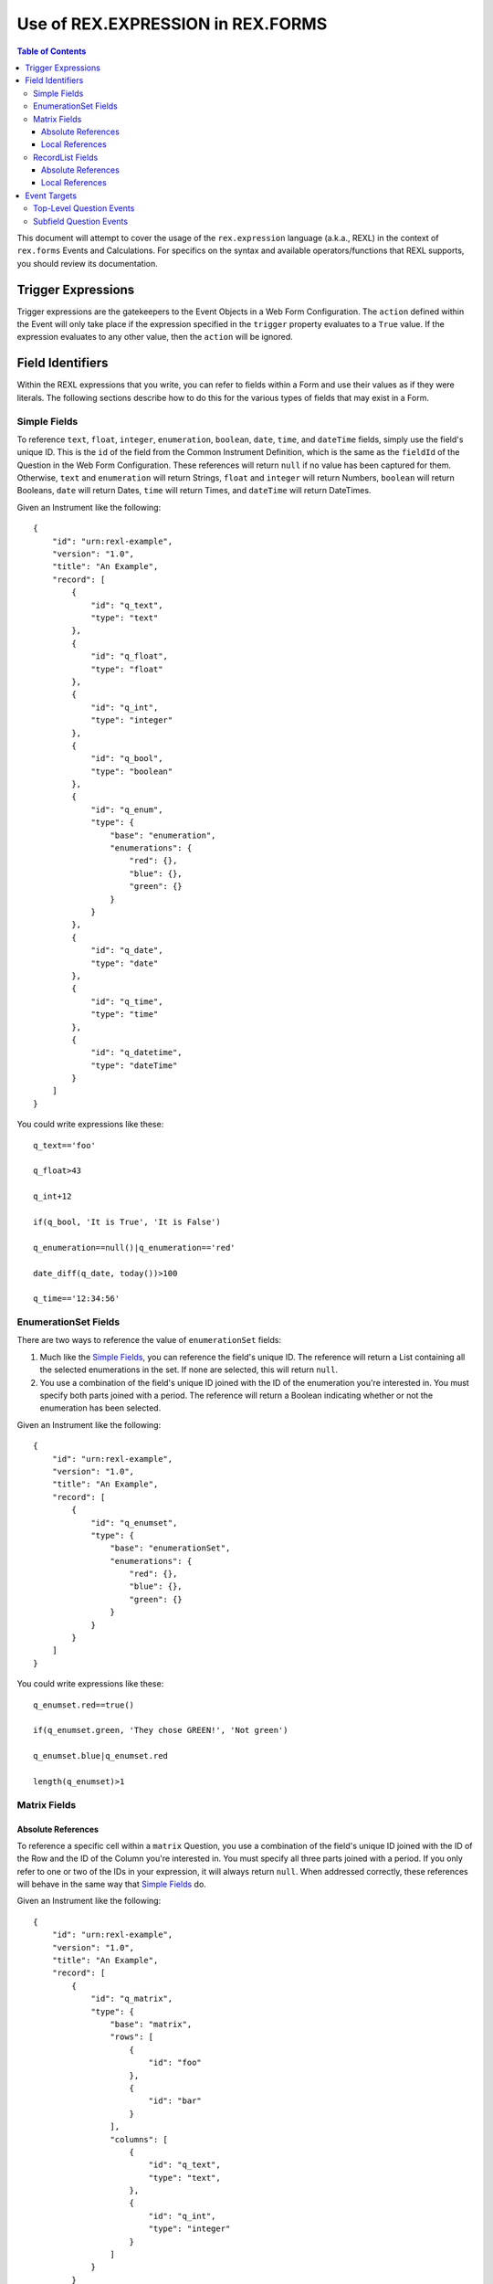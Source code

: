 **********************************
Use of REX.EXPRESSION in REX.FORMS
**********************************

.. contents:: Table of Contents
   :depth: 3


This document will attempt to cover the usage of the ``rex.expression``
language (a.k.a., REXL) in the context of ``rex.forms`` Events and
Calculations. For specifics on the syntax and available operators/functions
that REXL supports, you should review its documentation.


Trigger Expressions
===================

Trigger expressions are the gatekeepers to the Event Objects in a Web Form
Configuration. The ``action`` defined within the Event will only take place if
the expression specified in the ``trigger`` property evaluates to a ``True``
value. If the expression evaluates to any other value, then the ``action`` will
be ignored.


Field Identifiers
=================

Within the REXL expressions that you write, you can refer to fields within a
Form and use their values as if they were literals. The following sections
describe how to do this for the various types of fields that may exist in a
Form.


Simple Fields
-------------

To reference ``text``, ``float``, ``integer``, ``enumeration``, ``boolean``,
``date``, ``time``, and ``dateTime`` fields, simply use the field's unique ID.
This is the ``id`` of the field from the Common Instrument Definition, which is
the same as the ``fieldId`` of the Question in the Web Form Configuration.
These references will return ``null`` if no value has been captured for them.
Otherwise, ``text`` and ``enumeration`` will return Strings, ``float`` and
``integer`` will return Numbers, ``boolean`` will return Booleans, ``date``
will return Dates, ``time`` will return Times, and ``dateTime`` will return
DateTimes.

Given an Instrument like the following::

    {
        "id": "urn:rexl-example",
        "version": "1.0",
        "title": "An Example",
        "record": [
            {
                "id": "q_text",
                "type": "text"
            },
            {
                "id": "q_float",
                "type": "float"
            },
            {
                "id": "q_int",
                "type": "integer"
            },
            {
                "id": "q_bool",
                "type": "boolean"
            },
            {
                "id": "q_enum",
                "type": {
                    "base": "enumeration",
                    "enumerations": {
                        "red": {},
                        "blue": {},
                        "green": {}
                    }
                }
            },
            {
                "id": "q_date",
                "type": "date"
            },
            {
                "id": "q_time",
                "type": "time"
            },
            {
                "id": "q_datetime",
                "type": "dateTime"
            }
        ]
    }


You could write expressions like these::

    q_text=='foo'

    q_float>43

    q_int+12

    if(q_bool, 'It is True', 'It is False')

    q_enumeration==null()|q_enumeration=='red'

    date_diff(q_date, today())>100

    q_time=='12:34:56'


EnumerationSet Fields
---------------------

There are two ways to reference the value of ``enumerationSet`` fields:

1. Much like the `Simple Fields`_, you can reference the field's unique ID. The
   reference will return a List containing all the selected enumerations in the
   set. If none are selected, this will return ``null``.

2. You use a combination of the field's unique ID joined with the ID of the
   enumeration you're interested in. You must specify both parts joined with a
   period. The reference will return a Boolean indicating whether or not the
   enumeration has been selected.

Given an Instrument like the following::

    {
        "id": "urn:rexl-example",
        "version": "1.0",
        "title": "An Example",
        "record": [
            {
                "id": "q_enumset",
                "type": {
                    "base": "enumerationSet",
                    "enumerations": {
                        "red": {},
                        "blue": {},
                        "green": {}
                    }
                }
            }
        ]
    }


You could write expressions like these::

    q_enumset.red==true()

    if(q_enumset.green, 'They chose GREEN!', 'Not green')

    q_enumset.blue|q_enumset.red

    length(q_enumset)>1


Matrix Fields
-------------

Absolute References
~~~~~~~~~~~~~~~~~~~

To reference a specific cell within a ``matrix``  Question, you use a
combination of the field's unique ID joined with the ID of the Row and the ID
of the Column you're interested in. You must specify all three parts joined
with a period. If you only refer to one or two of the IDs in your expression,
it will always return ``null``. When addressed correctly, these references will
behave in the same way that `Simple Fields`_ do.

Given an Instrument like the following::

    {
        "id": "urn:rexl-example",
        "version": "1.0",
        "title": "An Example",
        "record": [
            {
                "id": "q_matrix",
                "type": {
                    "base": "matrix",
                    "rows": [
                        {
                            "id": "foo"
                        },
                        {
                            "id": "bar"
                        }
                    ],
                    "columns": [
                        {
                            "id": "q_text",
                            "type": "text",
                        },
                        {
                            "id": "q_int",
                            "type": "integer"
                        }
                    ]
                }
            }
        ]
    }


You could write expressions like these::

    q_matrix.foo.q_text=='foo'

    q_matrix.bar.q_int>50

    q_matrix.foo.q_int==q_matrix.bar.q_int


Local References
~~~~~~~~~~~~~~~~

When writing a trigger expression for an event associated specifically with a
column on a ``matrix`` (i.e., the ``event`` property is attached to the options
defined within the ``questions`` property of the top-level ``matrix`` Question
Element, rather than the options of the top-level ``matrix`` Question itself),
you can refer to fields **local to the row** by just specifying the column
name.

This variety of event is evaluated separately in the context of each row in the
matrix. In the event that a column of the current ``matrix`` has the same name
as a top-level Question, referring to that name in an expression will always
resolve to the value of the local field.

Given an Instrument like the following::

    {
        "id": "urn:rexl-example",
        "version": "1.0",
        "title": "An Example",
        "record": [
            {
                "id": "q_matrix",
                "type": {
                    "base": "matrix",
                    "rows": [
                        {
                            "id": "foo"
                        },
                        {
                            "id": "bar"
                        }
                    ],
                    "columns": [
                        {
                            "id": "q_text",
                            "type": "text",
                        },
                        {
                            "id": "q_int",
                            "type": "integer"
                        }
                    ]
                }
            }
        ]
    }


You could write expressions like these::

    q_text=='foo'

    q_int>50


RecordList Fields
-----------------

Absolute References
~~~~~~~~~~~~~~~~~~~

To reference the sub-fields within a ``recordList`` Question, you use a
combination of the field's unique ID joined with the ID of the sub-field you're
interested in. You must specify both parts joined with a period. If you only
refer to the ID of the recordList in your expression, it will always return
``null``. When addressed correctly, these references will return Lists that
contain elements of the appropriate type according to the behavior of the
`Simple Fields`_.

Given an Instrument like the following::

    {
        "id": "urn:rexl-example",
        "version": "1.0",
        "title": "An Example",
        "record": [
            {
                "id": "q_recordlist",
                "type": {
                    "base": "recordList",
                    "record": [
                        {
                            "id": "q_text",
                            "type": "text",
                        },
                        {
                            "id": "q_int",
                            "type": "integer"
                        }
                    ]
                }
            }
        ]
    }


You could write expressions like these::

    length(q_recordlist.q_text)>1

    exists(q_recordlist.q_int<10)

    count(q_recordlist.q_text=='foo'&q_recordlist.q_int>25)


Local References
~~~~~~~~~~~~~~~~

Like ``matrix`` fields, you have the ability to reference, you can refere to
fields **local to the record** by just specifying the column name.

This variety of event is evaluated separately in the context of each row in the
matrix. In the event that a subfield of the current ``recordList`` has the same
name as a top-level Question, referring to that name in an expression will
always resolve to the value of the local field.

Given an Instrument like the following::

    {
        "id": "urn:rexl-example",
        "version": "1.0",
        "title": "An Example",
        "record": [
            {
                "id": "q_recordlist",
                "type": {
                    "base": "recordList",
                    "record": [
                        {
                            "id": "q_text",
                            "type": "text",
                        },
                        {
                            "id": "q_int",
                            "type": "integer"
                        }
                    ]
                }
            }
        ]
    }


You could write expressions like these::

    q_text=='foo'

    q_int>50


Event Targets
=============

Top-Level Question Events
-------------------------

For events that are defined on top-level Questions (i.e., those that are
Elements on a Page), the targets for an event must either be page IDs, Element
tags, other top-level Question IDs, or the fully-qualified ID of subfields
within one of the complex Question types (``matrix``, ``recordList``).

You cannot target an entire column or entire row of a ``matrix`` by targetting
something like "matrix_field.row1" or "matrix_field.column1". You also cannot
target a specific record, or a subfield of a specific record in a
``recordList``.


Subfield Question Events
------------------------

For events that are defined on sub-questions (i.e., those that are defined in
the ``questions`` property of an Element's options), the targets for an event
must either be page IDs, Element tags, top-level Question IDs, the
fully-qualified ID of subfields within one of the complex Question types
(``matrix``, ``recordList``), or the non-fully-qualified ID of a subfield
within the current complex Question.

You cannot target an entire row of a ``matrix`` by targetting something like
"matrix_field.row1" or "row1". You also cannot target a specific record, or a
subfield of a specific record in a ``recordList``.

